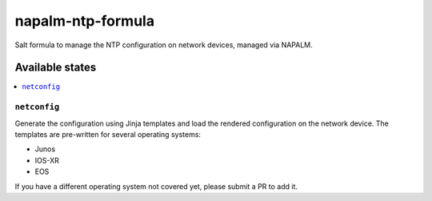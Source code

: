==================
napalm-ntp-formula
==================

Salt formula to manage the NTP configuration on network devices, managed via NAPALM.

Available states
================

.. contents::
    :local:

``netconfig``
-------------

Generate the configuration using Jinja templates and load the rendered configuration on the network device. The
templates are pre-written for several operating systems:

- Junos
- IOS-XR
- EOS

If you have a different operating system not covered yet, please submit a PR to add it.

